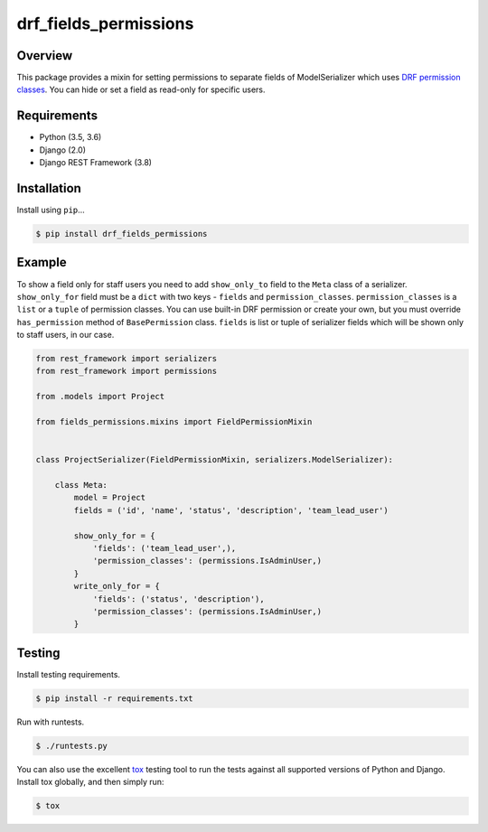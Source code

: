 drf_fields_permissions
======================================

|build-status-image| |pypi-version|

Overview
--------

This package provides a mixin for setting permissions to separate fields of ModelSerializer which uses `DRF permission
classes`_. You can hide or set a field as read-only for specific users.

.. _DRF permission classes: http://www.django-rest-framework.org/api-guide/permissions/

Requirements
------------

-  Python (3.5, 3.6)
-  Django (2.0)
-  Django REST Framework (3.8)

Installation
------------

Install using ``pip``\ …

.. code:: bash

    $ pip install drf_fields_permissions

Example
-------

To show a field only for staff users you need to add ``show_only_to`` field to the ``Meta`` class of a serializer.
``show_only_for`` field must be a ``dict`` with two keys - ``fields`` and ``permission_classes``.
``permission_classes`` is a ``list`` or a ``tuple`` of permission classes. You can use built-in DRF permission or create your
own, but you must override ``has_permission`` method of ``BasePermission`` class.
``fields`` is list or tuple of serializer fields which will be shown only to staff users, in our case.


.. code:: python
   
   from rest_framework import serializers
   from rest_framework import permissions

   from .models import Project

   from fields_permissions.mixins import FieldPermissionMixin


   class ProjectSerializer(FieldPermissionMixin, serializers.ModelSerializer):

       class Meta:
           model = Project
           fields = ('id', 'name', 'status', 'description', 'team_lead_user')

           show_only_for = {
               'fields': ('team_lead_user',),
               'permission_classes': (permissions.IsAdminUser,)
           }
           write_only_for = {
               'fields': ('status', 'description'),
               'permission_classes': (permissions.IsAdminUser,)
           }


Testing
-------

Install testing requirements.

.. code:: bash

    $ pip install -r requirements.txt

Run with runtests.

.. code:: bash

    $ ./runtests.py

You can also use the excellent `tox`_ testing tool to run the tests
against all supported versions of Python and Django. Install tox
globally, and then simply run:

.. code:: bash

    $ tox

.. _tox: http://tox.readthedocs.org/en/latest/

.. |build-status-image| image:: https://travis-ci.org/starnavi-team/drf_fields_permissions.svg?branch=master
   :target: https://travis-ci.org/starnavi-team/drf_fields_permissions?branch=master
.. |pypi-version| image:: https://img.shields.io/pypi/v/drf-fields-permissions.svg
   :target: https://pypi.org/project/drf-fields-permissions
